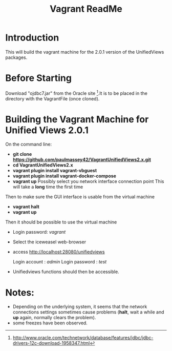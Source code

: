 #+TITLE: Vagrant ReadMe

* Introduction

This will build the vagrant machine for the 2.0.1 version of 
the UnifiedViews packages.

* Before Starting

Download "ojdbc7.jar" from the Oracle site [1].It is to be placed in
the directory with the VagrantFile (once cloned).

[1] http://www.oracle.com/technetwork/database/features/jdbc/jdbc-drivers-12c-download-1958347.html

* Building the Vagrant Machine for Unified Views 2.0.1

On the command line:

- *git clone https://github.com/paulmassey42/VagrantUnifiedViews2.x.git*
- *cd VagrantUnifiedViews2.x*
- *vagrant plugin install vagrant-vbguest*
- *vagrant plugin install vagrant-docker-compose*
- *vagrant up*
  Possibly select you network interface connection point
  This will take a *long* time the first time

Then to make sure the GUI interface is usable from the virtual machine

- *vagrant halt*
- *vagrant up*

Then it should be possible to use the virtual machine
 
- Login password: /vagrant/

- Select the iceweasel web-browser

- access http://localhost:28080/unifiedviews

  Login account  : /admin/
  Login password : /test/

- Unifiedviews functions should then be accessible.

* Notes:
- Depending on the underlying system, it seems that the network
  connections settings sometimes cause problems (*halt*, wait a while
  and *up* again, normally clears the problem).
- some freezes have been observed.
